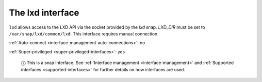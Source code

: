 .. 7863.md

.. _the-lxd-interface:

The lxd interface
=================

``lxd`` allows access to the LXD API via the socket provided by the *lxd* snap. *LXD_DIR* must be set to ``/var/snap/lxd/common/lxd``. This interface requires manual connection.

:ref:`Auto-connect <interface-management-auto-connections>`: no

:ref:`Super-privileged <super-privileged-interfaces>`: yes

   ⓘ This is a snap interface. See :ref:`Interface management <interface-management>` and :ref:`Supported interfaces <supported-interfaces>` for further details on how interfaces are used.

